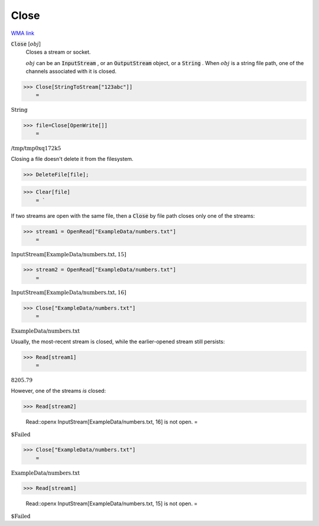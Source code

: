Close
=====

`WMA link <https://reference.wolfram.com/language/ref/Close.html>`_


:code:`Close` [:math:`obj`]
    Closes a stream or socket.
    
    :math:`obj` can be an :code:`InputStream` , or an :code:`OutputStream`  object, or a :code:`String` .       When :math:`obj` is a string file path, one of the channels associated with it is closed.





>>> Close[StringToStream["123abc"]]
    =

:math:`\text{String}`


>>> file=Close[OpenWrite[]]
    =

:math:`\text{/tmp/tmp0xq172k5}`



Closing a file doesn't delete it from the filesystem.

>>> DeleteFile[file];


>>> Clear[file]
    = `


If two streams are open with the same file, then     a :code:`Close`  by file path closes only one of the streams:

>>> stream1 = OpenRead["ExampleData/numbers.txt"]
    =

:math:`\text{InputStream}\left[\text{ExampleData/numbers.txt},15\right]`


>>> stream2 = OpenRead["ExampleData/numbers.txt"]
    =

:math:`\text{InputStream}\left[\text{ExampleData/numbers.txt},16\right]`


>>> Close["ExampleData/numbers.txt"]
    =

:math:`\text{ExampleData/numbers.txt}`



Usually, the most-recent stream is closed, while the earlier-opened     stream still persists:

>>> Read[stream1]
    =

:math:`8205.79`



However, one of the streams *is* closed:

>>> Read[stream2]

    Read::openx InputStream[ExampleData/numbers.txt, 16] is not open.
    =

:math:`\text{\$Failed}`


>>> Close["ExampleData/numbers.txt"]
    =

:math:`\text{ExampleData/numbers.txt}`


>>> Read[stream1]

    Read::openx InputStream[ExampleData/numbers.txt, 15] is not open.
    =

:math:`\text{\$Failed}`


